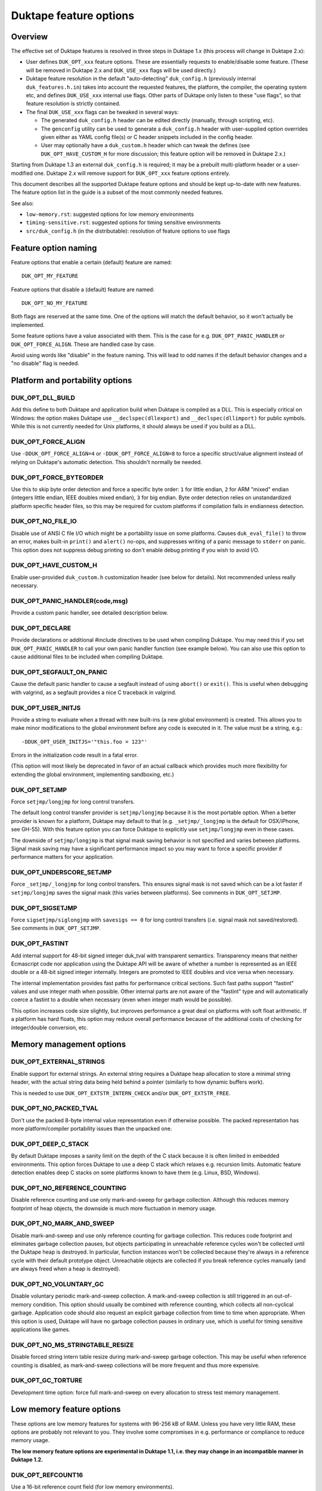 =======================
Duktape feature options
=======================

Overview
========

The effective set of Duktape features is resolved in three steps in Duktape 1.x
(this process will change in Duktape 2.x):

* User defines ``DUK_OPT_xxx`` feature options.  These are essentially
  requests to enable/disable some feature.  (These will be removed in
  Duktape 2.x and ``DUK_USE_xxx`` flags will be used directly.)

* Duktape feature resolution in the default "auto-detecting" ``duk_config.h``
  (previously internal ``duk_features.h.in``) takes into account the
  requested features, the platform, the compiler, the operating system
  etc, and defines ``DUK_USE_xxx`` internal use flags.  Other parts of
  Duktape only listen to these "use flags", so that feature resolution is
  strictly contained.

* The final ``DUK_USE_xxx`` flags can be tweaked in several ways:

  - The generated ``duk_config.h`` header can be edited directly (manually,
    through scripting, etc).

  - The ``genconfig`` utility can be used to generate a ``duk_config.h``
    header with user-supplied option overrides given either as YAML config
    file(s) or C header snippets included in the config header.

  - User may optionally have a ``duk_custom.h`` header which can tweak the
    defines (see ``DUK_OPT_HAVE_CUSTOM_H`` for more discussion; this feature
    option will be removed in Duktape 2.x.)

Starting from Duktape 1.3 an external ``duk_config.h`` is required; it may
be a prebuilt multi-platform header or a user-modified one.  Duktape 2.x
will remove support for ``DUK_OPT_xxx`` feature options entirely.

This document describes all the supported Duktape feature options and should
be kept up-to-date with new features.  The feature option list in the guide
is a subset of the most commonly needed features.

See also:

- ``low-memory.rst``: suggested options for low memory environments

- ``timing-sensitive.rst``: suggested options for timing sensitive environments

- ``src/duk_config.h`` (in the distributable): resolution of feature options
  to use flags

Feature option naming
=====================

Feature options that enable a certain (default) feature are named::

  DUK_OPT_MY_FEATURE

Feature options that disable a (default) feature are named::

  DUK_OPT_NO_MY_FEATURE

Both flags are reserved at the same time.  One of the options will match
the default behavior, so it won't actually be implemented.

Some feature options have a value associated with them.  This is the case
for e.g. ``DUK_OPT_PANIC_HANDLER`` or ``DUK_OPT_FORCE_ALIGN``.  These are
handled case by case.

Avoid using words like "disable" in the feature naming.  This will lead to
odd names if the default behavior changes and a "no disable" flag is needed.

Platform and portability options
================================

DUK_OPT_DLL_BUILD
-----------------

Add this define to both Duktape and application build when Duktape is compiled
as a DLL.  This is especially critical on Windows: the option makes Duktape use
``__declspec(dllexport)`` and ``__declspec(dllimport)`` for public symbols.
While this is not currently needed for Unix platforms, it should always be used
if you build as a DLL.

DUK_OPT_FORCE_ALIGN
-------------------

Use ``-DDUK_OPT_FORCE_ALIGN=4`` or ``-DDUK_OPT_FORCE_ALIGN=8`` to force a
specific struct/value alignment instead of relying on Duktape's automatic
detection.  This shouldn't normally be needed.

DUK_OPT_FORCE_BYTEORDER
-----------------------

Use this to skip byte order detection and force a specific byte order:
``1`` for little endian, ``2`` for ARM "mixed" endian (integers little
endian, IEEE doubles mixed endian), ``3`` for big endian.  Byte order
detection relies on unstandardized platform specific header files, so
this may be required for custom platforms if compilation fails in
endianness detection.

DUK_OPT_NO_FILE_IO
------------------

Disable use of ANSI C file I/O which might be a portability issue on some
platforms.  Causes ``duk_eval_file()`` to throw an error, makes built-in
``print()`` and ``alert()`` no-ops, and suppresses writing of a panic
message to ``stderr`` on panic.  This option does not suppress debug
printing so don't enable debug printing if you wish to avoid I/O.

DUK_OPT_HAVE_CUSTOM_H
---------------------

Enable user-provided ``duk_custom.h`` customization header (see below for
details).  Not recommended unless really necessary.

DUK_OPT_PANIC_HANDLER(code,msg)
-------------------------------

Provide a custom panic handler, see detailed description below.

DUK_OPT_DECLARE
---------------

Provide declarations or additional #include directives to be used when
compiling Duktape.  You may need this if you set ``DUK_OPT_PANIC_HANDLER``
to call your own panic handler function (see example below).  You can also
use this option to cause additional files to be included when compiling
Duktape.

DUK_OPT_SEGFAULT_ON_PANIC
-------------------------

Cause the default panic handler to cause a segfault instead of using
``abort()`` or ``exit()``.  This is useful when debugging with valgrind,
as a segfault provides a nice C traceback in valgrind.

DUK_OPT_USER_INITJS
-------------------

Provide a string to evaluate when a thread with new built-ins (a new global
environment) is created.  This allows you to make minor modifications to the
global environment before any code is executed in it.  The value must be a
string, e.g.::

    -DDUK_OPT_USER_INITJS='"this.foo = 123"'

Errors in the initialization code result in a fatal error.

(This option will most likely be deprecated in favor of an actual callback
which provides much more flexibility for extending the global environment,
implementing sandboxing, etc.)

DUK_OPT_SETJMP
--------------

Force ``setjmp/longjmp`` for long control transfers.

The default long control transfer provider is ``setjmp/longjmp`` because it
is the most portable option.  When a better provider is known for a platform,
Duktape may default to that (e.g. ``_setjmp/_longjmp`` is the default for
OSX/iPhone, see GH-55).  With this feature option you can force Duktape to
explicitly use ``setjmp/longjmp`` even in these cases.

The downside of ``setjmp/longjmp`` is that signal mask saving behavior is not
specified and varies between platforms.  Signal mask saving may have a
significant performance impact so you may want to force a specific provider
if performance matters for your application.

DUK_OPT_UNDERSCORE_SETJMP
-------------------------

Force ``_setjmp/_longjmp`` for long control transfers.  This ensures signal
mask is not saved which can be a lot faster if ``setjmp/longjmp`` saves the
signal mask (this varies between platforms).  See comments in
``DUK_OPT_SETJMP``.

DUK_OPT_SIGSETJMP
-----------------

Force ``sigsetjmp/siglongjmp`` with ``savesigs == 0`` for long control
transfers (i.e. signal mask not saved/restored).  See comments in
``DUK_OPT_SETJMP``.

DUK_OPT_FASTINT
---------------

Add internal support for 48-bit signed integer duk_tval with transparent
semantics.  Transparency means that neither Ecmascript code nor application
using the Duktape API will be aware of whether a number is represented as
an IEEE double or a 48-bit signed integer internally.  Integers are promoted
to IEEE doubles and vice versa when necessary.

The internal implementation provides fast paths for performance critical
sections.  Such fast paths support "fastint" values and use integer math
when possible.  Other internal parts are not aware of the "fastint" type
and will automatically coerce a fastint to a double when necessary (even
when integer math would be possible).

This option increases code size slightly, but improves performance a great
deal on platforms with soft float arithmetic.  If a platform has hard floats,
this option may reduce overall performance because of the additional costs of
checking for integer/double conversion, etc.

Memory management options
=========================

DUK_OPT_EXTERNAL_STRINGS
------------------------

Enable support for external strings.  An external string requires a Duktape
heap allocation to store a minimal string header, with the actual string
data being held behind a pointer (similarly to how dynamic buffers work).

This is needed to use ``DUK_OPT_EXTSTR_INTERN_CHECK`` and/or
``DUK_OPT_EXTSTR_FREE``.

DUK_OPT_NO_PACKED_TVAL
----------------------

Don't use the packed 8-byte internal value representation even if otherwise
possible.  The packed representation has more platform/compiler portability
issues than the unpacked one.

DUK_OPT_DEEP_C_STACK
--------------------

By default Duktape imposes a sanity limit on the depth of the C stack because
it is often limited in embedded environments.  This option forces Duktape to
use a deep C stack which relaxes e.g. recursion limits.  Automatic feature
detection enables deep C stacks on some platforms known to have them (e.g.
Linux, BSD, Windows).

DUK_OPT_NO_REFERENCE_COUNTING
-----------------------------

Disable reference counting and use only mark-and-sweep for garbage collection.
Although this reduces memory footprint of heap objects, the downside is much
more fluctuation in memory usage.

DUK_OPT_NO_MARK_AND_SWEEP
-------------------------

Disable mark-and-sweep and use only reference counting for garbage collection.
This reduces code footprint and eliminates garbage collection pauses, but
objects participating in unreachable reference cycles won't be collected until
the Duktape heap is destroyed.  In particular, function instances won't be
collected because they're always in a reference cycle with their default
prototype object.  Unreachable objects are collected if you break reference
cycles manually (and are always freed when a heap is destroyed).

DUK_OPT_NO_VOLUNTARY_GC
-----------------------

Disable voluntary periodic mark-and-sweep collection.  A mark-and-sweep
collection is still triggered in an out-of-memory condition.  This option
should usually be combined with reference counting, which collects all
non-cyclical garbage.  Application code should also request an explicit
garbage collection from time to time when appropriate.  When this option
is used, Duktape will have no garbage collection pauses in ordinary use,
which is useful for timing sensitive applications like games.

DUK_OPT_NO_MS_STRINGTABLE_RESIZE
--------------------------------

Disable forced string intern table resize during mark-and-sweep garbage
collection.  This may be useful when reference counting is disabled, as
mark-and-sweep collections will be more frequent and thus more expensive.

DUK_OPT_GC_TORTURE
------------------

Development time option: force full mark-and-sweep on every allocation to
stress test memory management.

Low memory feature options
==========================

These options are low memory features for systems with 96-256 kB of RAM.
Unless you have very little RAM, these options are probably not relevant
to you.  They involve some compromises in e.g. performance or compliance
to reduce memory usage.

**The low memory feature options are experimental in Duktape 1.1, i.e. they
may change in an incompatible manner in Duktape 1.2.**

DUK_OPT_REFCOUNT16
------------------

Use a 16-bit reference count field (for low memory environments).

DUK_OPT_STRHASH16
-----------------

Use a 16-bit string hash field (for low memory environments).

DUK_OPT_STRLEN16
----------------

Use a 16-bit string length field (for low memory environments).

DUK_OPT_BUFLEN16
----------------

Use a 16-bit buffer length field (for low memory environments).

DUK_OPT_OBJSIZE16
-----------------

Use a 16-bit object entry and array part sizes (for low memory environments).
Also automatically drops support for an object hash part to further reduce
memory usage; there are rarely large objects in low memory environments simply
because there's no memory to store a lot of properties.

DUK_OPT_HEAPPTR16, DUK_OPT_HEAPPTR_ENC16, DUK_OPT_HEAPPTR_DEC16
---------------------------------------------------------------

Enable "compression" of Duktape heap pointers into an unsigned 16-bit value
and provide the macros for encoding and decoding a pointer:

- Pointers compressed are those allocated from Duktape heap, using the
  user provided allocation functions.  Also NULL pointer must encode and
  decode correctly.

- Currently it is required that NULL encodes to integer 0, and integer
  0 decodes to NULL.  No other pointer can be encoded to 0.

- DUK_OPT_HEAPPTR_ENC16(udata,p) is a macro with a userdata and ``void *``
  argument, and a ``duk_uint16_t`` return value.

- DUK_OPT_HEAPPTR_DEC16(udata,x) is a macro with a userdata and
  ``duk_uint16_t`` argument, and a ``void *`` return value.

- The userdata argument is the heap userdata value given at heap creation.

- See ``ajduk`` example in Duktape ``Makefile`` for a concrete example.

This option reduces memory usage by several kilobytes, but has several
downsides:

- It can only be applied when Duktape heap is limited in size.  For instance,
  with 4-byte aligned allocations a 256kB heap (minus one value for NULL)
  can be supported.

- Pointer encoding and decoding may be relatively complicated as they need to
  correctly handle NULL pointers and non-continuous memory maps used by some
  targets.  The macro may need to call out to a helper function in practice,
  which is much slower than an inline implementation.

Current limitations:

- Duktape internal debug code enabled with e.g. ``DUK_OPT_DEBUG`` and
  ``DUK_OPT_DPRINT`` doesn't have enough plumbing to be able to decode
  pointers.  Debug printing cannot currently be enabled when pointer
  compression is active.

DUK_OPT_DATAPTR16, DUK_OPT_DATAPTR_ENC16, DUK_OPT_DATAPTR_DEC16
---------------------------------------------------------------

Enable "compression" of arbitrary data pointers into an unsigned 16-bit value
and provide the macros for encoding and decoding a pointer:

- Pointers compressed are any void pointers in C code, not just the Duktape
  heap.  Also NULL pointer must encode and decode correctly.

- Currently it is required that NULL encodes to integer 0, and integer
  0 decodes to NULL.  No other pointer can be encoded to 0.

- DUK_OPT_DATAPTR_ENC16(udata,p) is a macro with a userdata and ``void *``
  argument, and a ``duk_uint16_t`` return value.

- DUK_OPT_DATAPTR_DEC16(udata,x) is a macro with a userdata and
  ``duk_uint16_t`` argument, and a ``void *`` return value.

- The userdata argument is the heap userdata value given at heap creation.

.. note:: This feature option is currently unimplemented, i.e. Duktape won't compress
          any data pointers at the moment.

DUK_OPT_FUNCPTR16, DUK_OPT_FUNCPTR_ENC16, DUK_OPT_FUNCPTR_DEC16
---------------------------------------------------------------

Enable "compression" of arbitrary C function pointers into an unsigned 16-bit
value and provide the macros for encoding and decoding a pointer:

- Pointers compressed are any C function pointers.  Also NULL pointer must
  encode and decode correctly.

- Currently it is required that NULL encodes to integer 0, and integer
  0 decodes to NULL.  No other pointer can be encoded to 0.

- DUK_OPT_FUNCPTR_ENC16(udata,p) is a macro with a userdata and ``void *``
  argument, and a ``duk_uint16_t`` return value.

- DUK_OPT_FUNCPTR_DEC16(udata,x) is a macro with a userdata and
  ``duk_uint16_t`` argument, and a ``void *`` return value.

- The userdata argument is the heap userdata value given at heap creation.

.. note:: This feature option is currently unimplemented, i.e. Duktape won't compress
          any function pointers at the moment.  It might not be necessary to support a
          NULL function pointer.

DUK_OPT_EXTSTR_INTERN_CHECK(udata,ptr,len)
------------------------------------------

Provide a hook for checking if data for a certain string can be used from
external memory (outside of Duktape heap, e.g. memory mapped flash).
The hook is called during string interning with the following semantics:

* The string data with no NUL termination resides at ``ptr`` and has ``len``
  bytes.  The ``udata`` argument is the heap userdata which may be ignored
  if not needed.

* If the hook returns NULL, Duktape interns the string normally, i.e.
  string data is allocated from Duktape heap.

* Otherwise the hook return value must point to a memory area which contains
  ``len`` bytes from ``ptr`` followed by a NUL byte which is **not present**
  in the input data.  Data behind the returned pointer may not change after
  the hook returns.

Notes:

* Also enable ``DUK_OPT_EXTERNAL_STRINGS`` to use this feature.

* The hook may be called several times for the same input string.  This
  happens when a string is interned, garbage collected, and then interned
  again.

* The ``DUK_OPT_EXTSTR_FREE()`` hook allows application code to detect when
  an external string is about to be freed.

* In most cases the hook should reject strings whose ``len`` is less than 4
  because there is no RAM advantage in moving so short strings into external
  memory.  The ordinary ``duk_hstring`` header followed by the data (and a
  NUL byte) has the same size as ``duk_hstring_external`` header which hosts
  a pointer instead of string data.

See ``low-memory.rst`` for more discussion how to use this feature option
in practice.

DUK_OPT_EXTSTR_FREE(udata,ptr)
------------------------------

Optional counterpart to ``DUK_OPT_EXTSTR_INTERN_CHECK``, with the following
semantics:

* Also enable ``DUK_OPT_EXTERNAL_STRINGS`` to use this feature.

* The macro is invoked when an external string is about to be freed.

* The argument ``ptr`` is a ``void *`` and points to the external string data.
  Concretely, it is the (non-NULL) value returned by
  ``DUK_OPT_EXTSTR_INTERN_CHECK``.  The ``udata`` argument is the heap
  userdata which may be ignored if not needed.

.. note:: Right now there is no API to push external strings; external strings
          come into being as a resul of DUK_OPT_EXTSTR_INTERN_CHECK() only.
          If/when this is changed, this hook will get called for every string,
          even if pushed by the user using an API call; this may need to be
          rethought at that time.

DUK_OPT_STRTAB_CHAIN, DUK_OPT_STRTAB_CHAIN_SIZE
-----------------------------------------------

Replace the default (open addressing, probing) string table structure with one
based on separate chaining.  There is a fixed-size top level hash table (whose
size is defined using ``DUK_OPT_STRTAB_CHAIN_SIZE``), with each entry in the
hash table being: (a) NULL, (b) a ``duk_hstring`` pointer, or (c) a pointer
to an array of ``duk_hstring`` pointers.  The pointer arrays are gappy (the
gaps are reused on new inserts) and are never shrunk at the moment.

This option is intended for low memory environments to make Duktape's memory
behavior match a typical pool-based allocator better:

* The top level fixed structure never changes size, so there is no hash table
  resize, and thus no need for resize temporaries.  The default string table
  algorithm needs resizing from time to time and doesn't resize in place, so
  you effectively need twice the string table size temporarily during a resize.

* The pointer arrays vary in size, but their size (typically 8 to 64 bytes,
  depending on the load factor) matches that of many other allocations which
  works well with a pooled allocator.

Ecmascript feature options
==========================

DUK_OPT_NO_AUGMENT_ERRORS
-------------------------

Don't augment Ecmascript error objects with custom fields like ``fileName``,
``lineNumber``, and traceback data.  Also disables ``Duktape.errCreate`` and
``Duktape.errThrow`` error handler callbacks.  Implies ``DUK_OPT_NO_TRACEBACKS``.

DUK_OPT_NO_TRACEBACKS
---------------------

Don't record traceback data into Ecmascript error objects (but still record
``fileName`` and ``lineNumber``).  Reduces footprint and makes error handling
a bit faster, at the cost of less informative Ecmascript errors.

DUK_OPT_NO_VERBOSE_ERRORS
-------------------------

Don't provide error message strings or filename/line information for errors
generated by Duktape.  Reduces footprint, at the cost of much less informative
Ecmascript errors.

DUK_OPT_TRACEBACK_DEPTH
-----------------------

Override default traceback collection depth.  The default is currently 10.

DUK_OPT_NO_PC2LINE
------------------

Don't record a "pc2line" map into function instances.  Without this map,
exceptions won't have meaningful line numbers (virtual machine program
counter values cannot be translated to line numbers) but function instances
will have a smaller footprint.

DUK_OPT_NO_STRICT_DECL
----------------------

**Experimental.**

Disable support for ``"use strict"`` declaration so that Ecmascript code is
always executed in non-strict mode.  Duktape/C functions remain strict.

.. note:: This mechanism is EXPERIMENTAL and the details may change
          between releases.

DUK_OPT_NO_REGEXP_SUPPORT
-------------------------

Disable support for regular expressions.  Regexp literals are treated as a
``SyntaxError``, RegExp constructor and prototype functions throw an error,
``String.prototype.replace()`` throws an error if given a regexp search value,
``String.prototype.split()`` throws an error if given a regexp separator
value, ``String.prototype.search()`` and ``String.prototype.match()`` throw an
error unconditionally.

DUK_OPT_STRICT_UTF8_SOURCE
--------------------------

Enable strict UTF-8 parsing of source code.  When enabled, non-shortest
encodings (normally invalid UTF-8) and surrogate pair codepoints are accepted
as valid source code characters.  This option breaks compatibility with
some test262 tests.

DUK_OPT_NO_OCTAL_SUPPORT
------------------------

Disable optional octal number support (Ecmascript E5/E5.1
`Annex B <http://www.ecma-international.org/ecma-262/5.1/#sec-B>`_).

DUK_OPT_NO_SOURCE_NONBMP
------------------------

Disable accurate Unicode support for non-BMP characters in source code.
Non-BMP characters are then always accepted as identifier characters.

DUK_OPT_NO_BROWSER_LIKE
-----------------------

Disable browser-like functions.  Makes ``print()`` and ``alert()`` throw an
error.  This option is confusing when used with the Duktape command line tool,
as the command like tool will immediately panic.

DUK_OPT_NO_SECTION_B
--------------------

Disable optional features in Ecmascript specification
`Annex B <http://www.ecma-international.org/ecma-262/5.1/#sec-B>`_.
Causes ``escape()``, ``unescape()``, and ``String.prototype.substr()`` to
throw an error.

DUK_OPT_NO_NONSTD_ACCESSOR_KEY_ARGUMENT
---------------------------------------

Don't give setter/getter calls the property name being accessed as
an additional, non-standard property.  See
`Property virtualization <http://duktape.org/guide.html#propertyvirtualization>`_.

DUK_OPT_NO_NONSTD_FUNC_STMT
---------------------------

Disable support for function declarations outside program or function top
level (also known as "function statements").  Such declarations are
non-standard and the strictly compliant behavior is to treat them as a
SyntaxError.  Default behavior is to treat them like ordinary function
declarations ("hoist" them to function top) with V8-like semantics.

DUK_OPT_NONSTD_FUNC_CALLER_PROPERTY
-----------------------------------

Add a non-standard ``caller`` property to non-strict function instances
for better compatibility with existing code.  The semantics of this
property are not standardized and may vary between engines; Duktape tries
to behave close to V8 and Spidermonkey.  See
`Mozilla <https://developer.mozilla.org/en-US/docs/Web/JavaScript/Reference/Global_Objects/Function/caller>`_
description of the property.  This feature disables tail call support.

This feature conflicts with several other features, so you should use it
only if it's absolutely necessary.

DUK_OPT_NONSTD_FUNC_SOURCE_PROPERTY
-----------------------------------

Add a non-standard ``source`` property to function instances.  This allows
function ``toString()`` to print out the actual function source.  The
property is disabled by default because it increases memory footprint.

.. note:: Unimplemented as of Duktape 0.12.0.

DUK_OPT_NO_NONSTD_ARRAY_SPLICE_DELCOUNT
---------------------------------------

For better compatibility with existing code, ``Array.prototype.splice()``
has non-standard behavior by default when the second argument (deleteCount)
is not given: the splice operation is extended to the end of the array,
see
`test-bi-array-proto-splice-no-delcount.js <https://github.com/svaarala/duktape/blob/master/ecmascript-testcases/test-bi-array-proto-splice-no-delcount.js>`_.
If this option is given, ``splice()`` will behave in a strictly
conforming fashion, treating a missing deleteCount the same as an undefined
(or 0) value.

DUK_OPT_NO_NONSTD_ARRAY_CONCAT_TRAILER
--------------------------------------

For better compatibility with existing code, ``Array.prototype.concat()``
has non-standard behavior by default for trailing non-existent elements of
the concat result, see
`test-bi-array-proto-concat-nonstd-trailing.js <https://github.com/svaarala/duktape/blob/master/ecmascript-testcases/test-bi-array-proto-concat-nonstd-trailing.js>`_.
If this option is given, ``concat()`` will behave in a strictly conforming
fashion, ignoring non-existent trailing elements in the result ``length``.

DUK_OPT_NO_NONSTD_ARRAY_MAP_TRAILER
-----------------------------------

For better compatibility with existing code, ``Array.prototype.map()``
has non-standard behavior by default for trailing non-existent elements
of the map result, see
`test-bi-array-proto-map-nonstd-trailing.js <https://github.com/svaarala/duktape/blob/master/ecmascript-testcases/test-bi-array-proto-map-nonstd-trailing.js>`_.
If this option is given, ``map()`` will behave in a strictly conforming
fashion, ignoring non-existent trailing elements in the result ``length``.

DUK_OPT_NO_NONSTD_JSON_ESC_U2028_U2029
--------------------------------------

By default Duktape JSON.stringify() will escape U+2028 and U+2029 which
is non-compliant behavior.  This is the default to make JSON.stringify()
output valid when embedded in a web page or parsed with ``eval()``.  This
feature option enables the compliant behavior, i.e. no escaping for U+2028
and U+2029.

DUK_OPT_NO_NONSTD_STRING_FROMCHARCODE_32BIT
-------------------------------------------

By default Duktape String.fromCharCode() allows 32-bit codepoints which is
non-compliant (the E5.1 specification has a ToUint16() coercion for the
codepoints) but useful because Duktape supports non-BMP strings.  This
feature option restores the compliant behavior.

DUK_OPT_NO_NONSTD_ARRAY_WRITE
-----------------------------

By default Duktape uses a fast path for handling some property writes to
Array instances.  The fast path improves performance for common array writes
but is technically non-compliant.  There's a detectable outside difference
only when Array.prototype has conflicting numeric properties (which is very
rare in practice).  See
`ecmascript-testcases/test-misc-array-fast-write.js <https://github.com/svaarala/duktape/blob/master/ecmascript-testcases/ecmascript-testcases/test-misc-array-fast-write.js>`_
for details on the fast path conditions and behavior.

This feature option enables the compliant (but slower) behavior.

DUK_OPT_NO_COMMONJS_MODULES
---------------------------

Disable support for CommonJS modules.  Causes ``require()`` to throw an
error.

DUK_OPT_NO_ES6_OBJECT_PROTO_PROPERTY
------------------------------------

Disable the non-standard (ES6 draft) ``Object.prototype.__proto__``
property which is enabled by default.

DUK_OPT_NO_ES6_OBJECT_SETPROTOTYPEOF
------------------------------------

Disable the non-standard (ES6 draft) ``Object.setPrototypeOf`` method
which is enabled by default.

DUK_OPT_NO_ES6_PROXY
--------------------

Disable the non-standard (ES6 draft) ``Proxy`` object which is enabled
by default.

DUK_OPT_NO_JX
-------------

Disable support for the JX format.  Reduces code footprint.  An attempt
to encode or decode the format causes an error.

DUK_OPT_NO_JC
-------------

Disable support for the JC format.  Reduces code footprint.  An attempt
to encode or decode the format causes an error.

DUK_OPT_LIGHTFUNC_BUILTINS
--------------------------

**Experimental.**

Force built-in functions to be lightweight functions.  This reduces
memory footprint by around 14 kB at the cost of some non-compliant
behavior.

Execution and debugger options
==============================

DUK_OPT_INTERRUPT_COUNTER
-------------------------

Enable the internal bytecode executor periodic interrupt counter.
The mechanism is used to implement e.g. execution step limit, custom
profiling, and debugger interaction.  Enabling the interrupt counter
has a small impact on execution performance.

DUK_OPT_EXEC_TIMEOUT_CHECK
--------------------------

**Experimental.**

Provide a hook to check for bytecode execution timeout.  The macro gets
a ``void *`` userdata argument (the userdata given to ``duk_heap_create()``)
and must evaluate to a ``duk_bool_t``.  Duktape calls it as::

    if (DUK_OPT_EXEC_TIMEOUT_CHECK(udata)) { ... }

The macro is called occasionally by the Duktape bytecode executor (i.e. when
executing Ecmascript code), typically from a few times per second to a hundred
times per second, but the interval varies a great deal depending on what kind
of code is being executed.

To indicate an execution timeout, the macro must return a non-zero value.
When that happens, Duktape starts to bubble a ``RangeError`` outwards
until control has been returned to the original protected call made by
the application.  Until that happens, the exec timeout macro must always
return non-zero to indicate an execution timeout is still in progress.

This mechanism and its limitations is described in more detail in
``doc/sandboxing.rst``.

This option requires ``DUK_OPT_INTERRUPT_COUNTER``.

.. note:: This mechanism is EXPERIMENTAL and the details may change
          between releases.

DUK_OPT_DEBUGGER_SUPPORT
------------------------

Enable support for Duktape debug protocol (see ``doc/debugger.rst``) and the
debug API calls (``duk_debugger_attach()``, ``duk_debugger_detach()`` etc).
This adds about 10kB of code footprint at the moment.

This option requires ``DUK_OPT_INTERRUPT_COUNTER``.

DUK_OPT_DEBUGGER_FWD_PRINTALERT
-------------------------------

Forward calls to the built-in ``print()`` and ``alert()`` function to the
debug client.

DUK_OPT_DEBUGGER_FWD_LOGGING
----------------------------

Forward log writes using the built-in logging framework to the debug client.
Forwarding happens from the ``Duktape.Logger.prototype.info()`` etc calls
before the ``raw()`` function is called, so that logging is forwarded even
if you replace the backend.

DUK_OPT_TARGET_INFO
-------------------

Define a freeform human readable string to describe the target device (e.g.
"Arduino Yun").  This string will be sent as part of version/target info in
the debugger protocol and shows up in the debugger UI.

DUK_OPT_DEBUGGER_DUMPHEAP
-------------------------

Support the DumpHeap command.  This is optional because the command is not
always needed.  The command also has a relatively large footprint (about 10%
of debugger code); in absolute terms it's about 1kB of code footprint.

DUK_OPT_DEBUGGER_TRANSPORT_TORTURE
----------------------------------

Development time option: force debugger transport torture.  Concretely this
now causes Duktape to read/write debug protocol data in 1-byte increments,
which stresses message parsing and transport code.

Debugging options
=================

Options for development time debug prints and such.  Not to be confused with
debugger options.

DUK_OPT_SELF_TESTS
------------------

Perform run-time self tests when a Duktape heap is created.  Catches
platform/compiler problems which cannot be reliably detected during
compile time.  Not enabled by default because of the extra footprint.

DUK_OPT_ASSERTIONS
------------------

Enable internal assert checks.  These slow down execution considerably
so only use when debugging.

DUK_OPT_DEBUG
-------------

Enable debug code in Duktape internals.  Without this option other
debugging options (such as ``DUK_OPT_DPRINT``) have no effect.

DUK_OPT_DPRINT
--------------

Enable debug printouts.

DUK_OPT_DDPRINT
---------------

Enable more debug printouts.

DUK_OPT_DDDPRINT
----------------

Enable even more debug printouts.  Not recommended unless you have
grep handy.

DUK_OPT_DPRINT_COLORS
---------------------

Enable coloring of debug prints with
`ANSI escape codes <http://en.wikipedia.org/wiki/ANSI_escape_code>`_.
The behavior is not sensitive to terminal settings.

DUK_OPT_DPRINT_RDTSC
--------------------

Print RDTSC cycle count in debug prints if available.

DUK_OPT_DEBUG_BUFSIZE
---------------------

Debug code uses a static buffer as a formatting temporary to avoid side
effects in debug prints.  The static buffer is large by default, which may
be an issue in constrained environments.  You can set the buffer size
manually with this option.  Example::

    -DDUK_OPT_DEBUG_BUFSIZE=2048

DUK_OPT_NO_ZERO_BUFFER_DATA
---------------------------

By default Duktape zeroes data allocated for buffer values.  Define
this to disable the zeroing (perhaps for performance reasons).

DUK_OPT_SHUFFLE_TORTURE
-----------------------

Development time option: force compiler to shuffle every possible opcode
to stress shuffle behavior which is otherwise difficult to test for
comprehensively.

Using DUK_OPT_HAVE_CUSTOM_H and duk_custom.h
============================================

Normally you define ``DUK_OPT_xxx`` feature options and the internal
``duk_features.h`` header resolves these with platform/compiler constraints
to determine effective compilation options for Duktape internals.  The
effective options are provided as ``DUK_USE_xxx`` defines which you normally
never see.

If you define ``DUK_OPT_HAVE_CUSTOM_H``, Duktape will include
``duk_custom.h`` after determining the appropriate ``DUK_USE_xxx`` defines
but before compiling any code.  The ``duk_custom.h`` header, which you
provide, can then tweak the active ``DUK_USE_xxx`` defines freely.  See
``duk_features.h`` for the available defines.

This approach is useful when the ``DUK_OPT_xxx`` feature options don't
provide enough flexibility to tweak the build.  The downside is that you can
easily create inconsistent ``DUK_USE_xxx`` flags, the customization header
will be version specific, and you need to peek into Duktape internals to
know what defines to tweak.

Using DUK_OPT_PANIC_HANDLER
===========================

The default panic handler will print an error message to stdout unless I/O is
disabled by ``DUK_OPT_NO_FILE_IO``.  It will then call ``abort()`` or cause a
segfault if ``DUK_OPT_SEGFAULT_ON_PANIC`` is defined.

You can override the entire panic handler by defining
``DUK_OPT_PANIC_HANDLER``.  For example, you could add the following to your
compiler options::

    '-DDUK_OPT_PANIC_HANDLER(code,msg)={printf("*** %d:%s\n",(code),(msg));abort();}'

You can also use::

    '-DDUK_OPT_PANIC_HANDLER(code,msg)={my_panic_handler((code),(msg))}'

which calls your custom handler::

    void my_panic_handler(int code, const char *msg) {
        /* Your panic handling.  Must not return. */
    }

The ``DUK_OPT_PANIC_HANDLER`` macro is used internally by Duktape, so your
panic handler function needs to be declared for Duktape compilation to avoid
compiler warnings about undeclared functions.  You can "inject" a declaration
for your function into Duktape compilation with::

    '-DDUK_OPT_DECLARE=extern void my_panic_handler(int code, const char *msg);'

After this you might still get a compilation warning like "a noreturn function
must not return" as the compiler doesn't know your panic handler doesn't
return.  You can fix this by either using a (compiler specific) "noreturn"
declaration, or by modifying the panic handler macro to something like::

    '-DDUK_OPT_PANIC_HANDLER(code,msg)={my_panic_handler((code),(msg));abort()}'

As ``abort()`` is automatically a "noreturn" function the panic macro body
can no longer return.  Duktape always includes ``stdlib.h`` which provides
the ``abort()`` prototype so no additional include files are needed.

Memory management alternatives
==============================

There are three supported memory management alternatives:

* **Reference counting and mark-and-sweep (default)**: heap objects are
  freed immediately when they become unreachable except for objects
  participating in unreachable reference cycles.  Such objects are freed by
  a periodic voluntary, stop the world mark-and-sweep collection.
  Mark-and-sweep is also used as the emergency garbage collector if memory
  allocation fails.

* **Reference counting only**: reduces code footprint and eliminates garbage
  collection pauses, but objects in unreachable reference cycles are not
  collected until the Duktape heap is destroyed.  This alternative is not
  recommended unless the reference cycles are not an issue.  See notes below.

* **Mark-and-sweep only**: reduces code footprint and memory footprint (heap
  headers don't need to store a reference count), but there is more memory
  usage variance than in the default case.  The frequency of voluntary, stop
  the world mark-and-sweep collections is also higher than in the default
  case where reference counting is expected to handle almost all memory
  management.

When using only reference counting it is important to avoid creating
unreachable reference cycles.  Reference cycles are usually easy to avoid in
application code e.g. by using only forward pointers in data structures.  Even
if reference cycles are necessary, garbage collection can be allowed to work
simply by breaking the cycles before deleting the final references to such objects.
For example, if you have a tree structure where nodes maintain references to
both children and parents (creating reference cycles for each node) you could
walk the tree and set the parent reference to ``null`` before deleting
the final reference to the tree.

Unfortunately every Ecmascript function instance is required to be in a
reference loop with an automatic prototype object created for the function.
You can break this loop manually if you wish.  For internal technical reasons,
named function expressions are also in a reference loop; this loop cannot be
broken from user code and only mark-and-sweep can collect such functions.
See `Limitations <http://duktape.org/guide.html#limitations>`_.

Development notes
=================

This section only applies if you customize Duktape internals and wish to
submit a patch to be included in the mainline distribution.

Adding new config options
-------------------------

* Add a descriptive ``DUK_USE_xxx`` for the custom feature.  Use only this
  define inside Duktape source code (never add any compiler/platform #ifdefs
  inside Duktape).

* Add config option metadata for genconfig; see existing metadata files in
  ``config/config-options/``.  Remember to add a useful default value and
  a good description for the new option.  Ensure config option documentation
  still builds and your option looks good in the documentation.

Removing config options
-----------------------

* If the feature option has been a part of a stable release, the first step
  is to mark the option deprecated in the option metadata.  An option should
  be deprecated for one minor release before being removed.

* The next step is to mark the option removed in the option metadata.  The
  option is never completely removed from the metadata, so that it is possible
  to autogenerate checks for removed options.  This is useful so that users can
  be warned that options they're using are no longer available.
